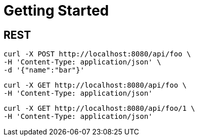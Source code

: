 = Getting Started

== REST

```
curl -X POST http://localhost:8080/api/foo \
-H 'Content-Type: application/json' \
-d '{"name":"bar"}'
```

```
curl -X GET http://localhost:8080/api/foo \
-H 'Content-Type: application/json'
```

```
curl -X GET http://localhost:8080/api/foo/1 \
-H 'Content-Type: application/json'
```
